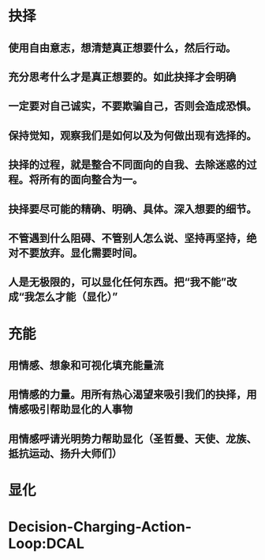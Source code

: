 * 抉择
** 使用自由意志，想清楚真正想要什么，然后行动。
** 充分思考什么才是真正想要的。如此抉择才会明确
** 一定要对自己诚实，不要欺骗自己，否则会造成恐惧。
** 保持觉知，观察我们是如何以及为何做出现有选择的。
** 抉择的过程，就是整合不同面向的自我、去除迷惑的过程。将所有的面向整合为一。
** 抉择要尽可能的精确、明确、具体。深入想要的细节。
** 不管遇到什么阻碍、不管别人怎么说、坚持再坚持，绝对不要放弃。显化需要时间。
** 人是无极限的，可以显化任何东西。把“我不能”改成“我怎么才能（显化）”
* 充能
** 用情感、想象和可视化填充能量流
** 用情感的力量。用所有热心渴望来吸引我们的抉择，用情感吸引帮助显化的人事物
** 用情感呼请光明势力帮助显化（圣哲曼、天使、龙族、抵抗运动、扬升大师们）
** 
* 显化
* Decision-Charging-Action-Loop:DCAL
